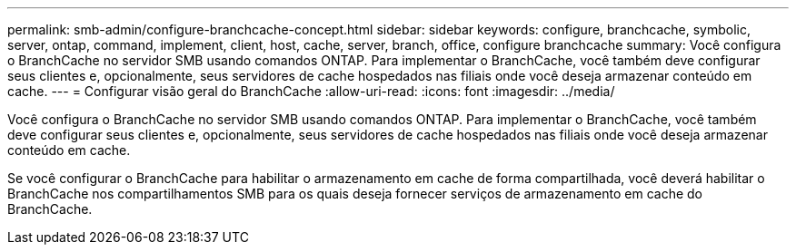 ---
permalink: smb-admin/configure-branchcache-concept.html 
sidebar: sidebar 
keywords: configure, branchcache, symbolic, server, ontap, command, implement, client, host, cache, server, branch, office, configure branchcache 
summary: Você configura o BranchCache no servidor SMB usando comandos ONTAP. Para implementar o BranchCache, você também deve configurar seus clientes e, opcionalmente, seus servidores de cache hospedados nas filiais onde você deseja armazenar conteúdo em cache. 
---
= Configurar visão geral do BranchCache
:allow-uri-read: 
:icons: font
:imagesdir: ../media/


[role="lead"]
Você configura o BranchCache no servidor SMB usando comandos ONTAP. Para implementar o BranchCache, você também deve configurar seus clientes e, opcionalmente, seus servidores de cache hospedados nas filiais onde você deseja armazenar conteúdo em cache.

Se você configurar o BranchCache para habilitar o armazenamento em cache de forma compartilhada, você deverá habilitar o BranchCache nos compartilhamentos SMB para os quais deseja fornecer serviços de armazenamento em cache do BranchCache.
